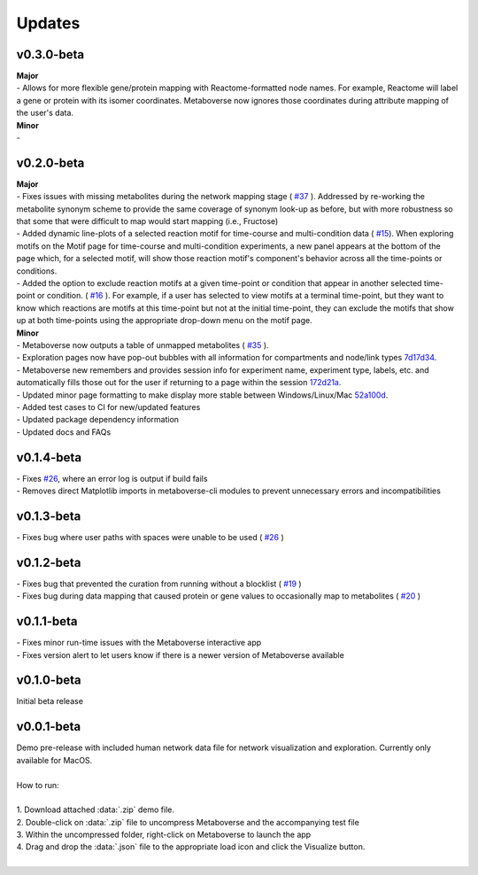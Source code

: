 ###############
Updates
###############

===========
v0.3.0-beta
===========
| **Major**
| - Allows for more flexible gene/protein mapping with Reactome-formatted node names. For example, Reactome will label a gene or protein with its isomer coordinates. Metaboverse now ignores those coordinates during attribute mapping of the user's data.

| **Minor**
| - 

===========
v0.2.0-beta
===========
| **Major**
| - Fixes issues with missing metabolites during the network mapping stage ( `#37 <https://github.com/Metaboverse/Metaboverse/issues/37>`_ ). Addressed by re-working the metabolite synonym scheme to provide the same coverage of synonym look-up as before, but with more robustness so that some that were difficult to map would start mapping (i.e., Fructose)
| - Added dynamic line-plots of a selected reaction motif for time-course and multi-condition data ( `#15 <https://github.com/Metaboverse/Metaboverse/issues/15>`_). When exploring motifs on the Motif page for time-course and multi-condition experiments, a new panel appears at the bottom of the page which, for a selected motif, will show those reaction motif's component's behavior across all the time-points or conditions.
| - Added the option to exclude reaction motifs at a given time-point or condition that appear in another selected time-point or condition. ( `#16 <https://github.com/Metaboverse/Metaboverse/issues/16>`_ ). For example, if a user has selected to view motifs at a terminal time-point, but they want to know which reactions are motifs at this time-point but not at the initial time-point, they can exclude the motifs that show up at both time-points using the appropriate drop-down menu on the motif page.

| **Minor**
| - Metaboverse now outputs a table of unmapped metabolites ( `#35 <https://github.com/Metaboverse/Metaboverse/issues/35>`_ ).
| - Exploration pages now have pop-out bubbles with all information for compartments and node/link types `7d17d34 <https://github.com/Metaboverse/Metaboverse/commit/7d17d34aca5e900c307e266a07b4d82bd19a222d>`_.
| - Metaboverse new remembers and provides session info for experiment name, experiment type, labels, etc. and automatically fills those out for the user if returning to a page within the session `172d21a <https://github.com/Metaboverse/Metaboverse/commit/172d21a719bbc855fd46d4d8da223140c512a18f>`_.
| - Updated minor page formatting to make display more stable between Windows/Linux/Mac `52a100d <https://github.com/Metaboverse/Metaboverse/commit/52a100da0958af75c489165bc2f7c9eaf80294e8>`_.
| - Added test cases to CI for new/updated features
| - Updated package dependency information
| - Updated docs and FAQs

===========
v0.1.4-beta
===========
| - Fixes `#26 <https://github.com/Metaboverse/Metaboverse/issues/26>`_, where an error log is output if build fails
| - Removes direct Matplotlib imports in metaboverse-cli modules to prevent unnecessary errors and incompatibilities

===========
v0.1.3-beta
===========
| - Fixes bug where user paths with spaces were unable to be used ( `#26 <https://github.com/Metaboverse/Metaboverse/issues/26>`_ )

===========
v0.1.2-beta
===========
| - Fixes bug that prevented the curation from running without a blocklist ( `#19 <https://github.com/Metaboverse/Metaboverse/issues/19>`_ )
| - Fixes bug during data mapping that caused protein or gene values to occasionally map to metabolites ( `#20 <https://github.com/Metaboverse/Metaboverse/issues/20>`_ )

===========
v0.1.1-beta
===========
| - Fixes minor run-time issues with the Metaboverse interactive app
| - Fixes version alert to let users know if there is a newer version of Metaboverse available

===========
v0.1.0-beta
===========
| Initial beta release

===========
v0.0.1-beta
===========
| Demo pre-release with included human network data file for network visualization and exploration. Currently only available for MacOS.
|
| How to run:
|
| 1. Download attached :data:`.zip` demo file.
| 2. Double-click on :data:`.zip` file to uncompress Metaboverse and the accompanying test file
| 3. Within the uncompressed folder, right-click on Metaboverse to launch the app
| 4. Drag and drop the :data:`.json` file to the appropriate load icon and click the Visualize button.
|

